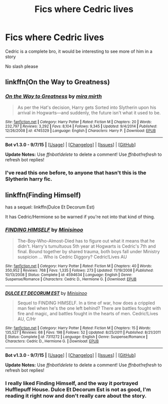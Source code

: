 #+TITLE: Fics where Cedric lives

* Fics where Cedric lives
:PROPERTIES:
:Author: delinquent_turnip
:Score: 1
:DateUnix: 1446521806.0
:DateShort: 2015-Nov-03
:FlairText: Request
:END:
Cedric is a complete bro, it would be interesting to see more of him in a story

No slash please


** linkffn(On the Way to Greatness)
:PROPERTIES:
:Author: PsychoGeek
:Score: 3
:DateUnix: 1446522140.0
:DateShort: 2015-Nov-03
:END:

*** [[http://www.fanfiction.net/s/4745329/1/][*/On the Way to Greatness/*]] by [[https://www.fanfiction.net/u/1541187/mira-mirth][/mira mirth/]]

#+begin_quote
  As per the Hat's decision, Harry gets Sorted into Slytherin upon his arrival in Hogwarts---and suddenly, the future isn't what it used to be.
#+end_quote

^{/Site/: [[http://www.fanfiction.net/][fanfiction.net]] *|* /Category/: Harry Potter *|* /Rated/: Fiction M *|* /Chapters/: 20 *|* /Words/: 232,797 *|* /Reviews/: 3,292 *|* /Favs/: 8,104 *|* /Follows/: 9,345 *|* /Updated/: 9/4/2014 *|* /Published/: 12/26/2008 *|* /id/: 4745329 *|* /Language/: English *|* /Characters/: Harry P. *|* /Download/: [[http://www.p0ody-files.com/ff_to_ebook/mobile/makeEpub.php?id=4745329][EPUB]]}

--------------

*Bot v1.3.0 - 9/7/15* *|* [[[https://github.com/tusing/reddit-ffn-bot/wiki/Usage][Usage]]] | [[[https://github.com/tusing/reddit-ffn-bot/wiki/Changelog][Changelog]]] | [[[https://github.com/tusing/reddit-ffn-bot/issues/][Issues]]] | [[[https://github.com/tusing/reddit-ffn-bot/][GitHub]]]

*Update Notes:* Use /ffnbot!delete/ to delete a comment! Use /ffnbot!refresh/ to refresh bot replies!
:PROPERTIES:
:Author: FanfictionBot
:Score: 1
:DateUnix: 1446522166.0
:DateShort: 2015-Nov-03
:END:


*** I've read this one before, to anyone that hasn't this is the Slytherin harry fic.
:PROPERTIES:
:Author: delinquent_turnip
:Score: 1
:DateUnix: 1446525070.0
:DateShort: 2015-Nov-03
:END:


** linkffn(Finding Himself)

has a sequel: linkffn(Dulce Et Decorum Est)

It has Cedric/Hermione so be warned if you're not into that kind of thing.
:PROPERTIES:
:Author: raddaya
:Score: 1
:DateUnix: 1446544156.0
:DateShort: 2015-Nov-03
:END:

*** [[http://www.fanfiction.net/s/4594634/1/][*/FINDING HIMSELF/*]] by [[https://www.fanfiction.net/u/106720/Minisinoo][/Minisinoo/]]

#+begin_quote
  The-Boy-Who-Almost-Died has to figure out what it means that he didn't. Harry's tumultuous 5th year at Hogwarts is Cedric's 7th and final. Bound together by shared trauma, both boys fall under Ministry suspicion ... Who is Cedric Diggory? Cedric!Lives AU
#+end_quote

^{/Site/: [[http://www.fanfiction.net/][fanfiction.net]] *|* /Category/: Harry Potter *|* /Rated/: Fiction M *|* /Chapters/: 40 *|* /Words/: 350,952 *|* /Reviews/: 768 *|* /Favs/: 1,335 *|* /Follows/: 273 *|* /Updated/: 11/19/2008 *|* /Published/: 10/13/2008 *|* /Status/: Complete *|* /id/: 4594634 *|* /Language/: English *|* /Genre/: Suspense/Romance *|* /Characters/: Cedric D., Hermione G. *|* /Download/: [[http://www.p0ody-files.com/ff_to_ebook/mobile/makeEpub.php?id=4594634][EPUB]]}

--------------

[[http://www.fanfiction.net/s/7311272/1/][*/DULCE ET DECORUM EST/*]] by [[https://www.fanfiction.net/u/106720/Minisinoo][/Minisinoo/]]

#+begin_quote
  Sequel to FINDING HIMSELF. In a time of war, how does a crippled man feel when he's the one left behind? There are battles fought with fire and magic, and battles fought in the hearts of men. Cedric!Lives AU, C/Hr
#+end_quote

^{/Site/: [[http://www.fanfiction.net/][fanfiction.net]] *|* /Category/: Harry Potter *|* /Rated/: Fiction M *|* /Chapters/: 15 *|* /Words/: 135,527 *|* /Reviews/: 68 *|* /Favs/: 198 *|* /Follows/: 52 *|* /Updated/: 8/25/2011 *|* /Published/: 8/21/2011 *|* /Status/: Complete *|* /id/: 7311272 *|* /Language/: English *|* /Genre/: Suspense/Romance *|* /Characters/: Cedric D., Hermione G. *|* /Download/: [[http://www.p0ody-files.com/ff_to_ebook/mobile/makeEpub.php?id=7311272][EPUB]]}

--------------

*Bot v1.3.0 - 9/7/15* *|* [[[https://github.com/tusing/reddit-ffn-bot/wiki/Usage][Usage]]] | [[[https://github.com/tusing/reddit-ffn-bot/wiki/Changelog][Changelog]]] | [[[https://github.com/tusing/reddit-ffn-bot/issues/][Issues]]] | [[[https://github.com/tusing/reddit-ffn-bot/][GitHub]]]

*Update Notes:* Use /ffnbot!delete/ to delete a comment! Use /ffnbot!refresh/ to refresh bot replies!
:PROPERTIES:
:Author: FanfictionBot
:Score: 1
:DateUnix: 1446544215.0
:DateShort: 2015-Nov-03
:END:


*** I really liked Finding Himself, and the way it portrayed Hufflepuff House. Dulce Et Decorum Est is not as good, I'm reading it right now and don't really care about the story.
:PROPERTIES:
:Author: mossenmeisje
:Score: 1
:DateUnix: 1446564865.0
:DateShort: 2015-Nov-03
:END:
